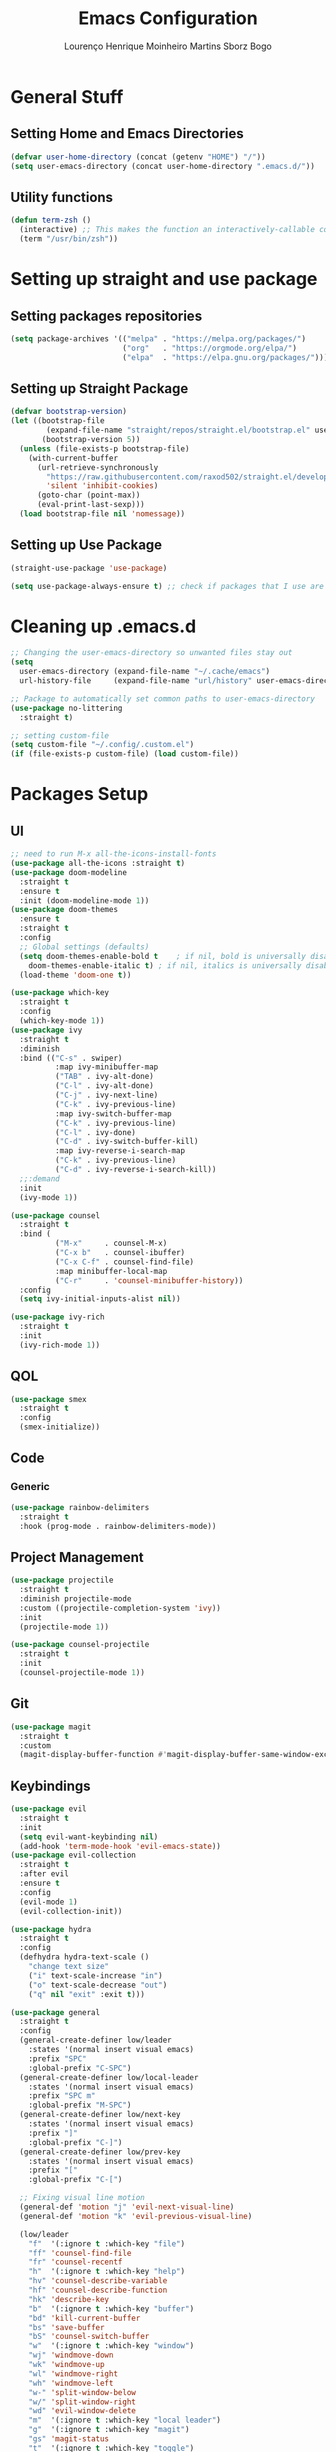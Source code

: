 #+TITLE: Emacs Configuration
#+AUTHOR: Lourenço Henrique Moinheiro Martins Sborz Bogo

* General Stuff
** Setting Home and Emacs Directories
#+begin_src emacs-lisp
  (defvar user-home-directory (concat (getenv "HOME") "/"))
  (setq user-emacs-directory (concat user-home-directory ".emacs.d/"))
#+end_src
** Utility functions
#+begin_src emacs-lisp
  (defun term-zsh ()
    (interactive) ;; This makes the function an interactively-callable command
    (term "/usr/bin/zsh"))
#+end_src
* Setting up straight and use package
** Setting packages repositories
#+begin_src emacs-lisp
  (setq package-archives '(("melpa" . "https://melpa.org/packages/")
                           ("org"   . "https://orgmode.org/elpa/")
                           ("elpa"  . "https://elpa.gnu.org/packages/")))
#+end_src
** Setting up Straight Package
#+begin_src emacs-lisp
  (defvar bootstrap-version)
  (let ((bootstrap-file
          (expand-file-name "straight/repos/straight.el/bootstrap.el" user-emacs-directory))
         (bootstrap-version 5))
    (unless (file-exists-p bootstrap-file)
      (with-current-buffer
        (url-retrieve-synchronously
          "https://raw.githubusercontent.com/raxod502/straight.el/develop/install.el"
          'silent 'inhibit-cookies)
        (goto-char (point-max))
        (eval-print-last-sexp)))
    (load bootstrap-file nil 'nomessage))
#+end_src

** Setting up Use Package
#+begin_src emacs-lisp
  (straight-use-package 'use-package)

  (setq use-package-always-ensure t) ;; check if packages that I use are installed
#+end_src
* Cleaning up .emacs.d
#+begin_src emacs-lisp
  ;; Changing the user-emacs-directory so unwanted files stay out
  (setq
    user-emacs-directory (expand-file-name "~/.cache/emacs")
    url-history-file     (expand-file-name "url/history" user-emacs-directory))
      
  ;; Package to automatically set common paths to user-emacs-directory
  (use-package no-littering
    :straight t)

  ;; setting custom-file
  (setq custom-file "~/.config/.custom.el")
  (if (file-exists-p custom-file) (load custom-file))

#+end_src
* Packages Setup
** UI
#+begin_src emacs-lisp
  ;; need to run M-x all-the-icons-install-fonts
  (use-package all-the-icons :straight t)
  (use-package doom-modeline
    :straight t
    :ensure t
    :init (doom-modeline-mode 1))
  (use-package doom-themes
    :ensure t
    :straight t
    :config
    ;; Global settings (defaults)
    (setq doom-themes-enable-bold t    ; if nil, bold is universally disabled
      doom-themes-enable-italic t) ; if nil, italics is universally disabled
    (load-theme 'doom-one t))

  (use-package which-key
    :straight t
    :config
    (which-key-mode 1))
  (use-package ivy
    :straight t
    :diminish
    :bind (("C-s" . swiper)
            :map ivy-minibuffer-map
            ("TAB" . ivy-alt-done)  
            ("C-l" . ivy-alt-done)
            ("C-j" . ivy-next-line)
            ("C-k" . ivy-previous-line)
            :map ivy-switch-buffer-map
            ("C-k" . ivy-previous-line)
            ("C-l" . ivy-done)
            ("C-d" . ivy-switch-buffer-kill)
            :map ivy-reverse-i-search-map
            ("C-k" . ivy-previous-line)
            ("C-d" . ivy-reverse-i-search-kill))
    ;;:demand
    :init
    (ivy-mode 1))

  (use-package counsel
    :straight t
    :bind (
            ("M-x"     . counsel-M-x)
            ("C-x b"   . counsel-ibuffer)
            ("C-x C-f" . counsel-find-file)
            :map minibuffer-local-map
            ("C-r"     . 'counsel-minibuffer-history))
    :config
    (setq ivy-initial-inputs-alist nil))

  (use-package ivy-rich
    :straight t
    :init
    (ivy-rich-mode 1))
#+end_src
** QOL
#+begin_src emacs-lisp
  (use-package smex
    :straight t
    :config
    (smex-initialize))
#+end_src
** Code
*** Generic
#+begin_src emacs-lisp
  (use-package rainbow-delimiters
    :straight t
    :hook (prog-mode . rainbow-delimiters-mode))
#+end_src
** Project Management
#+begin_src emacs-lisp
  (use-package projectile
    :straight t
    :diminish projectile-mode
    :custom ((projectile-completion-system 'ivy))
    :init
    (projectile-mode 1))

  (use-package counsel-projectile
    :straight t
    :init
    (counsel-projectile-mode 1))
#+end_src
** Git
#+begin_src emacs-lisp
  (use-package magit
    :straight t
    :custom
    (magit-display-buffer-function #'magit-display-buffer-same-window-except-diff-v1))
#+end_src
** Keybindings
#+begin_src emacs-lisp
    (use-package evil
      :straight t
      :init
      (setq evil-want-keybinding nil)
      (add-hook 'term-mode-hook 'evil-emacs-state))
    (use-package evil-collection
      :straight t
      :after evil
      :ensure t
      :config
      (evil-mode 1)
      (evil-collection-init))

    (use-package hydra
      :straight t
      :config
      (defhydra hydra-text-scale ()
        "change text size"
        ("i" text-scale-increase "in")
        ("o" text-scale-decrease "out")
        ("q" nil "exit" :exit t)))

    (use-package general
      :straight t
      :config
      (general-create-definer low/leader
        :states '(normal insert visual emacs)
        :prefix "SPC"
        :global-prefix "C-SPC")
      (general-create-definer low/local-leader
        :states '(normal insert visual emacs)
        :prefix "SPC m"
        :global-prefix "M-SPC")
      (general-create-definer low/next-key
        :states '(normal insert visual emacs)
        :prefix "]"
        :global-prefix "C-]")
      (general-create-definer low/prev-key
        :states '(normal insert visual emacs)
        :prefix "["
        :global-prefix "C-[")

      ;; Fixing visual line motion
      (general-def 'motion "j" 'evil-next-visual-line)
      (general-def 'motion "k" 'evil-previous-visual-line)

      (low/leader
        "f"  '(:ignore t :which-key "file")
        "ff" 'counsel-find-file
        "fr" 'counsel-recentf
        "h"  '(:ignore t :which-key "help")
        "hv" 'counsel-describe-variable
        "hf" 'counsel-describe-function
        "hk" 'describe-key
        "b"  '(:ignore t :which-key "buffer")
        "bd" 'kill-current-buffer
        "bs" 'save-buffer
        "bS" 'counsel-switch-buffer
        "w"  '(:ignore t :which-key "window")
        "wj" 'windmove-down
        "wk" 'windmove-up
        "wl" 'windmove-right
        "wh" 'windmove-left
        "w-" 'split-window-below
        "w/" 'split-window-right
        "wd" 'evil-window-delete
        "m"  '(:ignore t :which-key "local leader")
        "g"  '(:ignore t :which-key "magit")
        "gs" 'magit-status
        "t"  '(:ignore t :which-key "toggle")
        "ts" '(hydra-text-scale/body :which-key "scale text")
        "o"  '(:ignore t :which-key "open")
        "ot" 'term-zsh)
      (low/leader
        :keymaps 'projectile-mode-map
        "p" '(projectile-command-map :which-key "projectile"))
      (low/local-leader
        :keymaps 'org-mode-map
        :major-modes 'org-mode
        "e"  'org-edit-special
        "i"  '(:ignore t :which-key "insert")
        "is" 'org-insert-structure-template
        "s"  '(:ignore t :which-key "source")
        "sr" 'org-babel-remove-result
        "se" 'org-babel-execute-src-block)
      (low/local-leader
        :definer 'minor-mode
        :keymaps 'org-src-mode
        "e" 'org-edit-src-exit)
      (general-def
        :states 'normal
        :keymaps 'org-mode-map
        "<tab>" 'org-cycle)
      (low/next-key
        "b" 'evil-next-buffer)
      (low/prev-key
        "b" 'evil-prev-buffer))
#+end_src
** Elcord
#+begin_src emacs-lisp
  (use-package elcord
    :straight t
    :config
    (elcord-mode 1))
#+end_src
* UI
** Removing unnecessary things from UI
#+begin_src emacs-lisp
  ;; removing menu, tool and scroll bar
  (menu-bar-mode -1)
  (tool-bar-mode -1)
  (toggle-scroll-bar -1)

  ;; disabling splahes
  (setq inhibit-startup-message t) 
  (setq initial-scratch-message nil)
#+end_src
** Font
#+begin_src emacs-lisp
  (set-frame-font "JetBrains Mono 13" nil t)
#+end_src
** Line Numbers
#+begin_src emacs-lisp
  (global-display-line-numbers-mode)
  (column-number-mode)
  (setq display-line-numbers-type 'relative)

  ;; disabling it on some types of files
  (dolist (mode '(term-mode-hook
                   eshell-mode-hook
                   org-mode-hook))
    (add-hook mode (lambda () (display-line-numbers-mode 0))))
#+end_src
* Code
** General Configurations
#+begin_src emacs-lisp
  (setq-default indent-tabs-mode nil)
  (save-place-mode 1)
  (setq use-dialog-box nil)
  (global-auto-revert-mode 1)
#+end_src
** Emacs Lisp
#+begin_src emacs-lisp
  (setq lisp-indent-offset 2)
#+end_src

** Haskell
#+begin_src emacs-lisp
  (use-package haskell-mode
    :straight t)

  (low/local-leader
    :keymaps 'haskell-mode-map
    :major-modes 'haskell-mode
    "i" '(:ignore t :which-key "interactive")
    "is" 'haskell-interactive-switch)
#+end_src

** Org
#+begin_src emacs-lisp
  (use-package org
    :straight (:type built-in)
    :init
    (defun low/org-mode-setup ()
      (org-indent-mode)
      (visual-line-mode 1))
    :hook
    (org-mode . low/org-mode-setup)
    :config
    (setq org-ellipsis " ▾"))

  (use-package org-bullets
    :straight t
    :after org
    :hook
    (org-mode . org-bullets-mode))

  (use-package visual-fill-column
    :init
    (defun low/visual-fill ()
      (setq visual-fill-column-width 200
        visual-fill-column-center-text t
        visual-fill-column-adjust-for-text-scale nil)
      (visual-fill-column-mode 1))
    :hook
    (org-mode  . low/visual-fill)
    (term-mode . low/visual-fill))
#+end_src

** Org Babel
#+begin_src emacs-lisp
  (org-babel-do-load-languages
    'org-babel-load-languages
    '((python . t)
       (emacs-lisp . t)
       (C .  t)
       (haskell . t)))
  
  (setq org-confirm-babel-evaluate nil)
#+end_src
* Processes
#+begin_src emacs-lisp
  ;; making emacs kill the terminal buffer without asking for confirmation
  (setq kill-buffer-query-functions (delq 'process-kill-buffer-query-function kill-buffer-query-functions))
#+end_src
